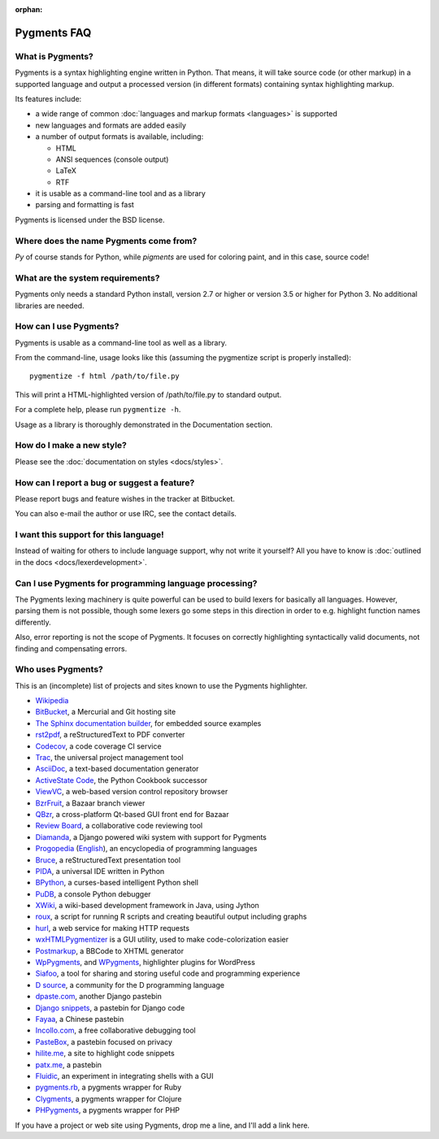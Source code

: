 :orphan:

Pygments FAQ
=============

What is Pygments?
-----------------

Pygments is a syntax highlighting engine written in Python. That means, it will
take source code (or other markup) in a supported language and output a
processed version (in different formats) containing syntax highlighting markup.

Its features include:

* a wide range of common :doc:`languages and markup formats <languages>` is supported
* new languages and formats are added easily
* a number of output formats is available, including:

  - HTML
  - ANSI sequences (console output)
  - LaTeX
  - RTF

* it is usable as a command-line tool and as a library
* parsing and formatting is fast

Pygments is licensed under the BSD license.

Where does the name Pygments come from?
---------------------------------------

*Py* of course stands for Python, while *pigments* are used for coloring paint,
and in this case, source code!

What are the system requirements?
---------------------------------

Pygments only needs a standard Python install, version 2.7 or higher or version
3.5 or higher for Python 3. No additional libraries are needed.

How can I use Pygments?
-----------------------

Pygments is usable as a command-line tool as well as a library.

From the command-line, usage looks like this (assuming the pygmentize script is
properly installed)::

    pygmentize -f html /path/to/file.py

This will print a HTML-highlighted version of /path/to/file.py to standard output.

For a complete help, please run ``pygmentize -h``.

Usage as a library is thoroughly demonstrated in the Documentation section.

How do I make a new style?
--------------------------

Please see the :doc:`documentation on styles <docs/styles>`.

How can I report a bug or suggest a feature?
--------------------------------------------

Please report bugs and feature wishes in the tracker at Bitbucket.

You can also e-mail the author or use IRC, see the contact details.

I want this support for this language!
--------------------------------------

Instead of waiting for others to include language support, why not write it
yourself? All you have to know is :doc:`outlined in the docs
<docs/lexerdevelopment>`.

Can I use Pygments for programming language processing?
-------------------------------------------------------

The Pygments lexing machinery is quite powerful can be used to build lexers for
basically all languages. However, parsing them is not possible, though some
lexers go some steps in this direction in order to e.g. highlight function names
differently.

Also, error reporting is not the scope of Pygments. It focuses on correctly
highlighting syntactically valid documents, not finding and compensating errors.

Who uses Pygments?
------------------

This is an (incomplete) list of projects and sites known to use the Pygments highlighter.

* `Wikipedia <http://en.wikipedia.org>`_
* `BitBucket <http://bitbucket.org/>`_, a Mercurial and Git hosting site
* `The Sphinx documentation builder <http://sphinx.pocoo.org/>`_, for embedded source examples
* `rst2pdf <http://code.google.com/p/rst2pdf/>`_, a reStructuredText to PDF converter
* `Codecov <http://codecov.io/>`_, a code coverage CI service
* `Trac <http://trac.edgewall.org/>`_, the universal project management tool
* `AsciiDoc <http://www.methods.co.nz/asciidoc/>`_, a text-based documentation generator
* `ActiveState Code <http://code.activestate.com/>`_, the Python Cookbook successor
* `ViewVC <http://viewvc.org/>`_, a web-based version control repository browser
* `BzrFruit <http://repo.or.cz/w/bzrfruit.git>`_, a Bazaar branch viewer
* `QBzr <http://bazaar-vcs.org/QBzr>`_, a cross-platform Qt-based GUI front end for Bazaar
* `Review Board <http://www.review-board.org/>`_, a collaborative code reviewing tool
* `Diamanda <http://code.google.com/p/diamanda/>`_, a Django powered wiki system with support for Pygments
* `Progopedia <http://progopedia.ru/>`_ (`English <http://progopedia.com/>`_),
  an encyclopedia of programming languages
* `Bruce <http://r1chardj0n3s.googlepages.com/bruce>`_, a reStructuredText presentation tool
* `PIDA <http://pida.co.uk/>`_, a universal IDE written in Python
* `BPython <http://www.noiseforfree.com/bpython/>`_, a curses-based intelligent Python shell
* `PuDB <http://pypi.python.org/pypi/pudb>`_, a console Python debugger
* `XWiki <http://www.xwiki.org/>`_, a wiki-based development framework in Java, using Jython
* `roux <http://ananelson.com/software/roux/>`_, a script for running R scripts
  and creating beautiful output including graphs
* `hurl <http://hurl.it/>`_, a web service for making HTTP requests
* `wxHTMLPygmentizer <http://colinbarnette.net/projects/wxHTMLPygmentizer>`_ is
  a GUI utility, used to make code-colorization easier
* `Postmarkup <http://code.google.com/p/postmarkup/>`_, a BBCode to XHTML generator
* `WpPygments <http://blog.mirotin.net/?page_id=49>`_, and `WPygments
  <https://github.com/capynet/WPygments>`_, highlighter plugins for WordPress
* `Siafoo <http://siafoo.net>`_, a tool for sharing and storing useful code and programming experience
* `D source <http://www.dsource.org/>`_, a community for the D programming language
* `dpaste.com <http://dpaste.com/>`_, another Django pastebin
* `Django snippets <http://www.djangosnippets.org/>`_, a pastebin for Django code
* `Fayaa <http://www.fayaa.com/code/>`_, a Chinese pastebin
* `Incollo.com <http://incollo.com>`_, a free collaborative debugging tool
* `PasteBox <http://p.boxnet.eu/>`_, a pastebin focused on privacy
* `hilite.me <http://www.hilite.me/>`_, a site to highlight code snippets
* `patx.me <http://patx.me/paste>`_, a pastebin
* `Fluidic <https://github.com/richsmith/fluidic>`_, an experiment in
  integrating shells with a GUI
* `pygments.rb <https://github.com/tmm1/pygments.rb>`_, a pygments wrapper for Ruby
* `Clygments <https://github.com/bfontaine/clygments>`_, a pygments wrapper for
  Clojure
* `PHPygments <https://github.com/capynet/PHPygments>`_, a pygments wrapper for PHP


If you have a project or web site using Pygments, drop me a line, and I'll add a
link here.

